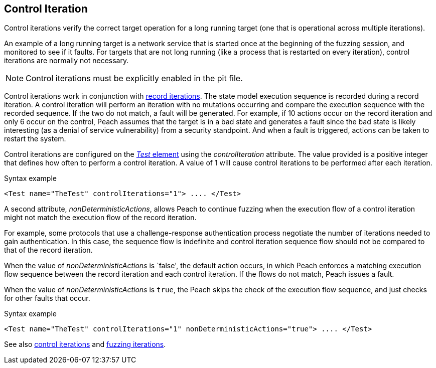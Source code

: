 [[Iteration_control]]

// 03/28/2014 - Lynn: Major edits

== Control Iteration

Control iterations verify the correct target operation for a long running target (one that is operational across multiple iterations). 

An example of a long running target is a network service that is started once at the beginning of the fuzzing session, and monitored to see if it faults. For targets that are not long running (like a process that is restarted on every iteration), control iterations are normally not necessary. 

NOTE: Control iterations must be explicitly enabled in the pit file.

Control iterations work in conjunction with xref:Iteration_record[record iterations]. The state model execution sequence is recorded during a record iteration. A control iteration will perform an iteration with no mutations occurring and compare the execution sequence with the recorded sequence. If the two do not match, a fault will be generated. For example, if 10 actions occur on the record iteration and only 6 occur on the control, Peach assumes that the target is in a bad state and generates a fault since the bad state is likely interesting (as a denial of service vulnerability) from a security standpoint. And when a fault is triggered, actions can be taken to restart the system.

// TODO insert visual images from slide deck

Control iterations are configured on the xref:Test[_Test_ element] using the _controlIteration_ attribute. The value provided is a positive integer that defines how often to perform a control iteration. A value of 1 will cause control iterations to be performed after each iteration.

.Syntax example
[source,xml]
----
<Test name="TheTest" controlIterations="1"> .... </Test>
----

A second attribute, _nonDeterministicActions_, allows Peach to continue fuzzing when 
the execution flow of a control iteration might not match the execution flow of the 
record iteration. 

For example, some protocols that use a challenge-response authentication process negotiate 
the number of iterations needed to gain authentication. In this case, the sequence flow is
indefinite and control iteration sequence flow should not be compared to that of the 
record iteration. 

When the value of _nonDeterministicActions_ is `false', the default action occurs, in which Peach enforces a matching execution flow sequence between the record iteration and each control iteration. If the flows do not match, Peach issues a fault. 

When the value of _nonDeterministicActions_ is `true`, the Peach skips the check of the execution flow sequence, and just checks for other faults that occur.

.Syntax example
[source,xml]
----
<Test name="TheTest" controlIterations="1" nonDeterministicActions="true"> .... </Test>
----

See also xref:Iteration_control[control iterations] and xref:Iteration_fuzzing[fuzzing iterations].
